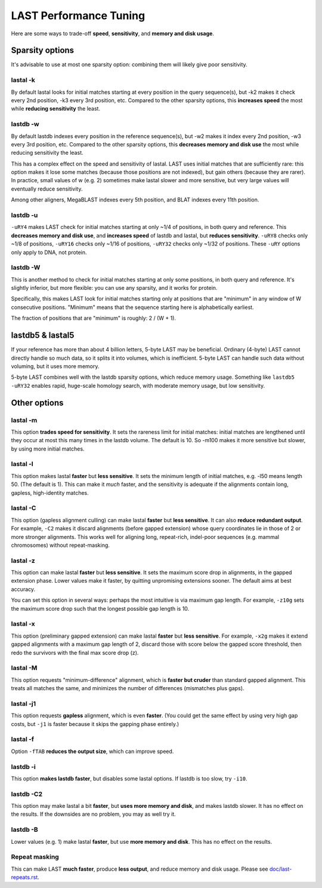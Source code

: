 LAST Performance Tuning
=======================

Here are some ways to trade-off **speed**, **sensitivity**, and
**memory and disk usage**.

Sparsity options
~~~~~~~~~~~~~~~~

It's advisable to use at most one sparsity option: combining them will
likely give poor sensitivity.

lastal -k
---------

By default lastal looks for initial matches starting at every position
in the query sequence(s), but -k2 makes it check every 2nd position,
-k3 every 3rd position, etc.  Compared to the other sparsity options,
this **increases speed** the most while **reducing sensitivity** the
least.

lastdb -w
---------

By default lastdb indexes every position in the reference sequence(s),
but -w2 makes it index every 2nd position, -w3 every 3rd position,
etc.  Compared to the other sparsity options, this **decreases memory
and disk use** the most while reducing sensitivity the least.

This has a complex effect on the speed and sensitivity of lastal.
LAST uses initial matches that are sufficiently rare: this option
makes it lose some matches (because those positions are not indexed),
but gain others (because they are rarer).  In practice, small values
of w (e.g. 2) sometimes make lastal slower and more sensitive, but
very large values will eventually reduce sensitivity.

Among other aligners, MegaBLAST indexes every 5th position, and BLAT
indexes every 11th position.

lastdb -u
---------

``-uRY4`` makes LAST check for initial matches starting at only ~1/4
of positions, in both query and reference.  This **decreases memory
and disk use**, and **increases speed** of lastdb and lastal, but
**reduces sensitivity**.  ``-uRY8`` checks only ~1/8 of positions,
``-uRY16`` checks only ~1/16 of positions, ``-uRY32`` checks only
~1/32 of positions.  These ``-uRY`` options only apply to DNA, not
protein.

lastdb -W
---------

This is another method to check for initial matches starting at only
some positions, in both query and reference.  It's slightly inferior,
but more flexible: you can use any sparsity, and it works for protein.

Specifically, this makes LAST look for initial matches starting only
at positions that are "minimum" in any window of W consecutive
positions.  "Minimum" means that the sequence starting here is
alphabetically earliest.

The fraction of positions that are "minimum" is roughly: 2 / (W + 1).

lastdb5 & lastal5
~~~~~~~~~~~~~~~~~

If your reference has more than about 4 billion letters, 5-byte LAST
may be beneficial.  Ordinary (4-byte) LAST cannot directly handle so
much data, so it splits it into volumes, which is inefficient.  5-byte
LAST can handle such data without voluming, but it uses more memory.

5-byte LAST combines well with the lastdb sparsity options, which
reduce memory usage.  Something like ``lastdb5 -uRY32`` enables rapid,
huge-scale homology search, with moderate memory usage, but low
sensitivity.

Other options
~~~~~~~~~~~~~

lastal -m
---------

This option **trades speed for sensitivity**.  It sets the rareness
limit for initial matches: initial matches are lengthened until they
occur at most this many times in the lastdb volume.  The default is
10.  So -m100 makes it more sensitive but slower, by using more
initial matches.

lastal -l
---------

This option makes lastal **faster** but **less sensitive**.  It sets
the minimum length of initial matches, e.g. -l50 means length 50.
(The default is 1).  This can make it *much* faster, and the
sensitivity is adequate if the alignments contain long, gapless,
high-identity matches.

lastal -C
---------

This option (gapless alignment culling) can make lastal **faster** but
**less sensitive**.  It can also **reduce redundant output**.  For
example, ``-C2`` makes it discard alignments (before gapped extension)
whose query coordinates lie in those of 2 or more stronger alignments.
This works well for aligning long, repeat-rich, indel-poor sequences
(e.g. mammal chromosomes) without repeat-masking.

lastal -z
---------

This option can make lastal **faster** but **less sensitive**.  It
sets the maximum score drop in alignments, in the gapped extension
phase.  Lower values make it faster, by quitting unpromising
extensions sooner.  The default aims at best accuracy.

You can set this option in several ways: perhaps the most intuitive is
via maximum gap length.  For example, ``-z10g`` sets the maximum score
drop such that the longest possible gap length is 10.

lastal -x
---------

This option (preliminary gapped extension) can make lastal **faster**
but **less sensitive**.  For example, ``-x2g`` makes it extend gapped
alignments with a maximum gap length of 2, discard those with score
below the gapped score threshold, then redo the survivors with the
final max score drop (z).

lastal -M
---------

This option requests "minimum-difference" alignment, which is **faster
but cruder** than standard gapped alignment.  This treats all matches
the same, and minimizes the number of differences (mismatches plus
gaps).

lastal -j1
----------

This option requests **gapless** alignment, which is even **faster**.
(You could get the same effect by using very high gap costs, but
``-j1`` is faster because it skips the gapping phase entirely.)

lastal -f
---------

Option ``-fTAB`` **reduces the output size**, which can improve speed.

lastdb -i
---------

This option **makes lastdb faster**, but disables some lastal options.
If lastdb is too slow, try ``-i10``.

lastdb -C2
----------

This option may make lastal a bit **faster**, but **uses more memory
and disk**, and makes lastdb slower.  It has no effect on the results.
If the downsides are no problem, you may as well try it.

lastdb -B
---------

Lower values (e.g. 1) make lastal **faster**, but use **more memory
and disk**.  This has no effect on the results.

Repeat masking
--------------

This can make LAST **much faster**, produce **less output**, and
reduce memory and disk usage.  Please see `<doc/last-repeats.rst>`_.
